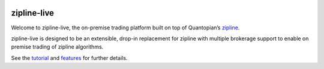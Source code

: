 .. image:: http://www.zipline-live.io/images/zipline_live.png
    :target: http://www.zipline-live.io
    :width: 212px
    :align: center
    :alt: zipline-live

zipline-live
============

|travis status|
|appveyor status|
|Coverage Status|
|Apache License|

Welcome to zipline-live, the on-premise trading platform built on top of Quantopian’s
`zipline <https://github.com/quantopian/zipline>`_.

zipline-live is designed to be an extensible, drop-in replacement for zipline with
multiple brokerage support to enable on premise trading of zipline algorithms.

See the `tutorial <http://www.zipline-live.io/tutorial>`_ and `features <http://www.zipline-live.io/features>`_ for further details.


.. |travis status| image:: https://travis-ci.org/zipline-live/zipline.svg?branch=live
    :target: https://travis-ci.org/zipline-live/zipline
.. |appveyor status| image:: https://ci.appveyor.com/api/projects/status/jkuo1hca8v8aueym?svg=true
   :target: https://ci.appveyor.com/project/pbharrin/zipline/branch/live
.. |Coverage Status| image:: https://coveralls.io/repos/github/zipline-live/zipline/badge.svg?branch=live
   :target: https://coveralls.io/github/zipline-live/zipline?branch=live
.. |Apache License| image:: https://img.shields.io/badge/License-Apache%202.0-blue.svg
   :target: https://www.apache.org/licenses/LICENSE-2.0


.. _`Zipline Install Documentation` : http://www.zipline.io/install.html

